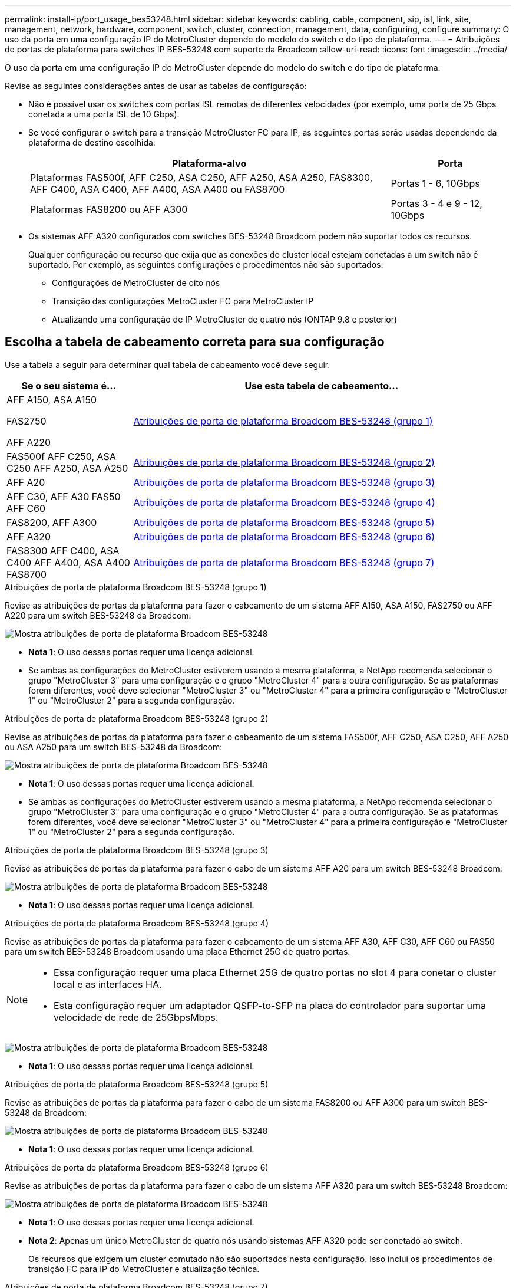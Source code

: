 ---
permalink: install-ip/port_usage_bes53248.html 
sidebar: sidebar 
keywords: cabling, cable, component, sip, isl, link, site, management, network, hardware, component, switch, cluster, connection, management, data, configuring, configure 
summary: O uso da porta em uma configuração IP do MetroCluster depende do modelo do switch e do tipo de plataforma. 
---
= Atribuições de portas de plataforma para switches IP BES-53248 com suporte da Broadcom
:allow-uri-read: 
:icons: font
:imagesdir: ../media/


[role="lead"]
O uso da porta em uma configuração IP do MetroCluster depende do modelo do switch e do tipo de plataforma.

Revise as seguintes considerações antes de usar as tabelas de configuração:

* Não é possível usar os switches com portas ISL remotas de diferentes velocidades (por exemplo, uma porta de 25 Gbps conetada a uma porta ISL de 10 Gbps).
* Se você configurar o switch para a transição MetroCluster FC para IP, as seguintes portas serão usadas dependendo da plataforma de destino escolhida:
+
[cols="75,25"]
|===
| Plataforma-alvo | Porta 


| Plataformas FAS500f, AFF C250, ASA C250, AFF A250, ASA A250, FAS8300, AFF C400, ASA C400, AFF A400, ASA A400 ou FAS8700 | Portas 1 - 6, 10Gbps 


| Plataformas FAS8200 ou AFF A300 | Portas 3 - 4 e 9 - 12, 10Gbps 
|===
* Os sistemas AFF A320 configurados com switches BES-53248 Broadcom podem não suportar todos os recursos.
+
Qualquer configuração ou recurso que exija que as conexões do cluster local estejam conetadas a um switch não é suportado. Por exemplo, as seguintes configurações e procedimentos não são suportados:

+
** Configurações de MetroCluster de oito nós
** Transição das configurações MetroCluster FC para MetroCluster IP
** Atualizando uma configuração de IP MetroCluster de quatro nós (ONTAP 9.8 e posterior)






== Escolha a tabela de cabeamento correta para sua configuração

Use a tabela a seguir para determinar qual tabela de cabeamento você deve seguir.

[cols="25,75"]
|===
| Se o seu sistema é... | Use esta tabela de cabeamento... 


 a| 
AFF A150, ASA A150

FAS2750

AFF A220
| <<table_1_bes_53248,Atribuições de porta de plataforma Broadcom BES-53248 (grupo 1)>> 


| FAS500f AFF C250, ASA C250 AFF A250, ASA A250 | <<table_2_bes_53248,Atribuições de porta de plataforma Broadcom BES-53248 (grupo 2)>> 


| AFF A20 | <<table_3_bes_53248,Atribuições de porta de plataforma Broadcom BES-53248 (grupo 3)>> 


| AFF C30, AFF A30 FAS50 AFF C60 | <<table_4_bes_53248,Atribuições de porta de plataforma Broadcom BES-53248 (grupo 4)>> 


| FAS8200, AFF A300 | <<table_5_bes_53248,Atribuições de porta de plataforma Broadcom BES-53248 (grupo 5)>> 


| AFF A320 | <<table_6_bes_53248,Atribuições de porta de plataforma Broadcom BES-53248 (grupo 6)>> 


| FAS8300 AFF C400, ASA C400 AFF A400, ASA A400 FAS8700 | <<table_7_bes_53248,Atribuições de porta de plataforma Broadcom BES-53248 (grupo 7)>> 
|===
.Atribuições de porta de plataforma Broadcom BES-53248 (grupo 1)
Revise as atribuições de portas da plataforma para fazer o cabeamento de um sistema AFF A150, ASA A150, FAS2750 ou AFF A220 para um switch BES-53248 da Broadcom:

image::../media/mcc_ip_cabling_a_aff_asa_a150_a220_fas2750_to_a_broadcom_bes_53248_switch.png[Mostra atribuições de porta de plataforma Broadcom BES-53248]

* *Nota 1*: O uso dessas portas requer uma licença adicional.
* Se ambas as configurações do MetroCluster estiverem usando a mesma plataforma, a NetApp recomenda selecionar o grupo "MetroCluster 3" para uma configuração e o grupo "MetroCluster 4" para a outra configuração. Se as plataformas forem diferentes, você deve selecionar "MetroCluster 3" ou "MetroCluster 4" para a primeira configuração e "MetroCluster 1" ou "MetroCluster 2" para a segunda configuração.


.Atribuições de porta de plataforma Broadcom BES-53248 (grupo 2)
Revise as atribuições de portas da plataforma para fazer o cabeamento de um sistema FAS500f, AFF C250, ASA C250, AFF A250 ou ASA A250 para um switch BES-53248 da Broadcom:

image::../media/mcc_ip_cabling_a_aff_asa_c250_a250_fas500f_to_a_broadcom_bes_53248_switch.png[Mostra atribuições de porta de plataforma Broadcom BES-53248]

* *Nota 1*: O uso dessas portas requer uma licença adicional.
* Se ambas as configurações do MetroCluster estiverem usando a mesma plataforma, a NetApp recomenda selecionar o grupo "MetroCluster 3" para uma configuração e o grupo "MetroCluster 4" para a outra configuração. Se as plataformas forem diferentes, você deve selecionar "MetroCluster 3" ou "MetroCluster 4" para a primeira configuração e "MetroCluster 1" ou "MetroCluster 2" para a segunda configuração.


.Atribuições de porta de plataforma Broadcom BES-53248 (grupo 3)
Revise as atribuições de portas da plataforma para fazer o cabo de um sistema AFF A20 para um switch BES-53248 Broadcom:

image:../media/mccip-cabling-bes-a20-updated.png["Mostra atribuições de porta de plataforma Broadcom BES-53248"]

* *Nota 1*: O uso dessas portas requer uma licença adicional.


.Atribuições de porta de plataforma Broadcom BES-53248 (grupo 4)
Revise as atribuições de portas da plataforma para fazer o cabeamento de um sistema AFF A30, AFF C30, AFF C60 ou FAS50 para um switch BES-53248 Broadcom usando uma placa Ethernet 25G de quatro portas.

[NOTE]
====
* Essa configuração requer uma placa Ethernet 25G de quatro portas no slot 4 para conetar o cluster local e as interfaces HA.
* Esta configuração requer um adaptador QSFP-to-SFP na placa do controlador para suportar uma velocidade de rede de 25GbpsMbps.


====
image:../media/mccip-cabling-bes-a30-c30-fas50-c60-25G.png["Mostra atribuições de porta de plataforma Broadcom BES-53248"]

* *Nota 1*: O uso dessas portas requer uma licença adicional.


.Atribuições de porta de plataforma Broadcom BES-53248 (grupo 5)
Revise as atribuições de portas da plataforma para fazer o cabo de um sistema FAS8200 ou AFF A300 para um switch BES-53248 da Broadcom:

image::../media/mcc-ip-cabling-a-aff-a300-or-fas8200-to-a-broadcom-bes-53248-switch-9161.png[Mostra atribuições de porta de plataforma Broadcom BES-53248]

* *Nota 1*: O uso dessas portas requer uma licença adicional.


.Atribuições de porta de plataforma Broadcom BES-53248 (grupo 6)
Revise as atribuições de portas da plataforma para fazer o cabo de um sistema AFF A320 para um switch BES-53248 Broadcom:

image::../media/mcc-ip-cabling-a-aff-a320-to-a-broadcom-bes-53248-switch.png[Mostra atribuições de porta de plataforma Broadcom BES-53248]

* *Nota 1*: O uso dessas portas requer uma licença adicional.
* *Nota 2*: Apenas um único MetroCluster de quatro nós usando sistemas AFF A320 pode ser conetado ao switch.
+
Os recursos que exigem um cluster comutado não são suportados nesta configuração. Isso inclui os procedimentos de transição FC para IP do MetroCluster e atualização técnica.



.Atribuições de porta de plataforma Broadcom BES-53248 (grupo 7)
Revise as atribuições de portas da plataforma para fazer o cabeamento de um sistema FAS8300, AFF C400, ASA C400, AFF A400, ASA A400 ou FAS8700 para um switch BES-53248 da Broadcom:

image::../media/mcc-ip-cabling-a-fas8300-a400-c400-or-fas8700-to-a-broadcom-bes-53248-switch.png[Mostra atribuições de porta de plataforma Broadcom BES-53248]

* *Nota 1*: O uso dessas portas requer uma licença adicional.
* *Nota 2*: Apenas um único MetroCluster de quatro nós usando sistemas AFF A320 pode ser conetado ao switch.
+
Os recursos que exigem um cluster comutado não são suportados nesta configuração. Isso inclui os procedimentos de transição FC para IP do MetroCluster e atualização técnica.


